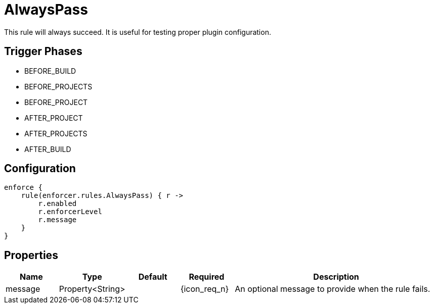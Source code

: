 
= AlwaysPass

This rule will always succeed. It is useful for testing proper plugin configuration.

== Trigger Phases
* BEFORE_BUILD
* BEFORE_PROJECTS
* BEFORE_PROJECT
* AFTER_PROJECT
* AFTER_PROJECTS
* AFTER_BUILD

== Configuration
[source,groovy]
[subs="+macros"]
----
enforce {
    rule(enforcer.rules.AlwaysPass) { r ->
        r.enabled
        r.enforcerLevel
        r.message
    }
}
----

== Properties

[%header, cols="<,<,<,^,<4"]
|===
| Name
| Type
| Default
| Required
| Description

| message
| Property<String>
|
| {icon_req_n}
| An optional message to provide when the rule fails.

|===

